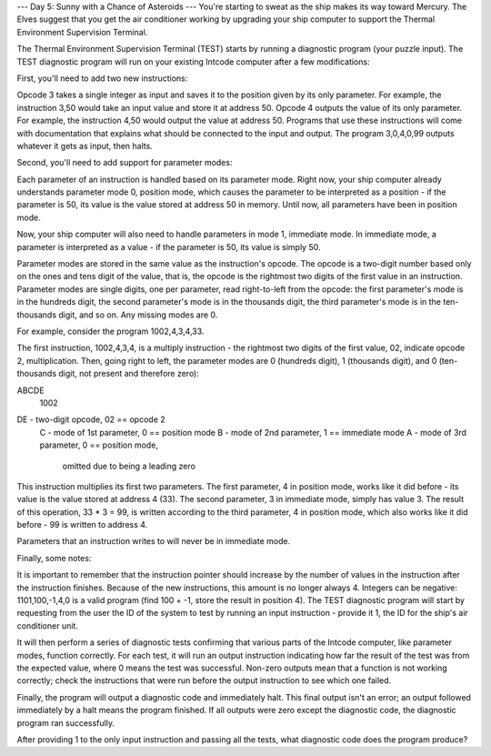 --- Day 5: Sunny with a Chance of Asteroids ---
You're starting to sweat as the ship makes its way toward Mercury. The Elves suggest that you get the air conditioner working by upgrading your ship computer to support the Thermal Environment Supervision Terminal.

The Thermal Environment Supervision Terminal (TEST) starts by running a diagnostic program (your puzzle input). The TEST diagnostic program will run on your existing Intcode computer after a few modifications:

First, you'll need to add two new instructions:

Opcode 3 takes a single integer as input and saves it to the position given by its only parameter. For example, the instruction 3,50 would take an input value and store it at address 50.
Opcode 4 outputs the value of its only parameter. For example, the instruction 4,50 would output the value at address 50.
Programs that use these instructions will come with documentation that explains what should be connected to the input and output. The program 3,0,4,0,99 outputs whatever it gets as input, then halts.

Second, you'll need to add support for parameter modes:

Each parameter of an instruction is handled based on its parameter mode. Right now, your ship computer already understands parameter mode 0, position mode, which causes the parameter to be interpreted as a position - if the parameter is 50, its value is the value stored at address 50 in memory. Until now, all parameters have been in position mode.

Now, your ship computer will also need to handle parameters in mode 1, immediate mode. In immediate mode, a parameter is interpreted as a value - if the parameter is 50, its value is simply 50.

Parameter modes are stored in the same value as the instruction's opcode. The opcode is a two-digit number based only on the ones and tens digit of the value, that is, the opcode is the rightmost two digits of the first value in an instruction. Parameter modes are single digits, one per parameter, read right-to-left from the opcode: the first parameter's mode is in the hundreds digit, the second parameter's mode is in the thousands digit, the third parameter's mode is in the ten-thousands digit, and so on. Any missing modes are 0.

For example, consider the program 1002,4,3,4,33.

The first instruction, 1002,4,3,4, is a multiply instruction - the rightmost two digits of the first value, 02, indicate opcode 2, multiplication. Then, going right to left, the parameter modes are 0 (hundreds digit), 1 (thousands digit), and 0 (ten-thousands digit, not present and therefore zero):

ABCDE
 1002

DE - two-digit opcode,      02 == opcode 2
 C - mode of 1st parameter,  0 == position mode
 B - mode of 2nd parameter,  1 == immediate mode
 A - mode of 3rd parameter,  0 == position mode,
                                  omitted due to being a leading zero
This instruction multiplies its first two parameters. The first parameter, 4 in position mode, works like it did before - its value is the value stored at address 4 (33). The second parameter, 3 in immediate mode, simply has value 3. The result of this operation, 33 * 3 = 99, is written according to the third parameter, 4 in position mode, which also works like it did before - 99 is written to address 4.

Parameters that an instruction writes to will never be in immediate mode.

Finally, some notes:

It is important to remember that the instruction pointer should increase by the number of values in the instruction after the instruction finishes. Because of the new instructions, this amount is no longer always 4.
Integers can be negative: 1101,100,-1,4,0 is a valid program (find 100 + -1, store the result in position 4).
The TEST diagnostic program will start by requesting from the user the ID of the system to test by running an input instruction - provide it 1, the ID for the ship's air conditioner unit.

It will then perform a series of diagnostic tests confirming that various parts of the Intcode computer, like parameter modes, function correctly. For each test, it will run an output instruction indicating how far the result of the test was from the expected value, where 0 means the test was successful. Non-zero outputs mean that a function is not working correctly; check the instructions that were run before the output instruction to see which one failed.

Finally, the program will output a diagnostic code and immediately halt. This final output isn't an error; an output followed immediately by a halt means the program finished. If all outputs were zero except the diagnostic code, the diagnostic program ran successfully.

After providing 1 to the only input instruction and passing all the tests, what diagnostic code does the program produce?
